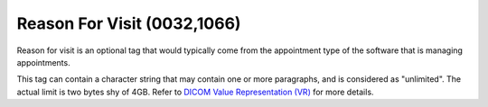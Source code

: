 .. _reason_for_visit:

Reason For Visit (0032,1066)
============================

Reason for visit is an optional tag that would typically come from the appointment type of the software that is managing appointments.

This tag can contain a character string that may contain one or more paragraphs, and is considered as "unlimited". The actual limit is two bytes shy of 4GB. Refer to `DICOM Value Representation (VR) <https://dicom.nema.org/medical/dicom/current/output/chtml/part05/sect_6.2.html>`__ for more details.